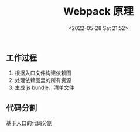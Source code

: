 #+TITLE: Webpack 原理
#+DATE: <2022-05-28 Sat 21:52>
#+FILETAGS: webpack

** 工作过程

1. 根据入口文件构建依赖图
2. 处理依赖图里的所有资源
3. 生成 js bundle，清单文件

** 代码分割

基于入口的代码分割
